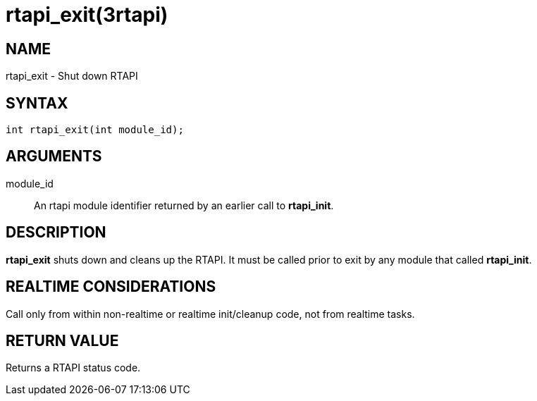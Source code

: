 = rtapi_exit(3rtapi)

== NAME

rtapi_exit - Shut down RTAPI

== SYNTAX

[source,c]
----
int rtapi_exit(int module_id);
----

== ARGUMENTS

module_id::
  An rtapi module identifier returned by an earlier call to *rtapi_init*.

== DESCRIPTION

*rtapi_exit* shuts down and cleans up the RTAPI.
It must be called prior to exit by any module that called *rtapi_init*.

== REALTIME CONSIDERATIONS

Call only from within non-realtime or realtime init/cleanup code, not from realtime tasks.

== RETURN VALUE

Returns a RTAPI status code.
